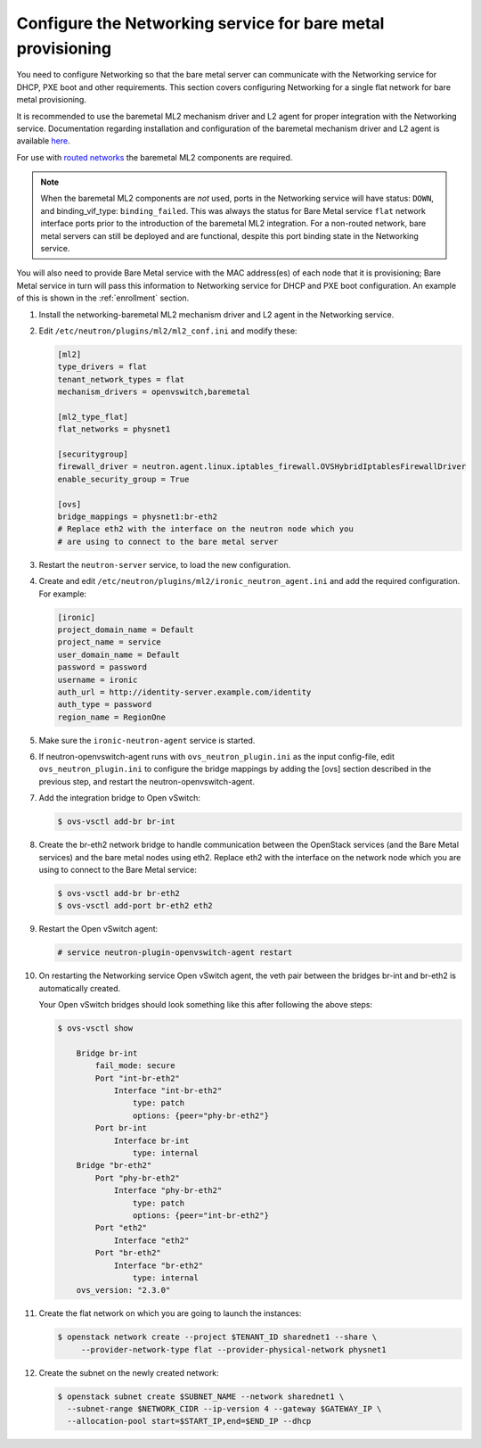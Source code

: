 .. _configure-networking:

Configure the Networking service for bare metal provisioning
~~~~~~~~~~~~~~~~~~~~~~~~~~~~~~~~~~~~~~~~~~~~~~~~~~~~~~~~~~~~

You need to configure Networking so that the bare metal server can communicate
with the Networking service for DHCP, PXE boot and other requirements.
This section covers configuring Networking for a single flat network for bare
metal provisioning.

It is recommended to use the baremetal ML2 mechanism driver and L2 agent for
proper integration with the Networking service. Documentation regarding
installation and configuration of the baremetal mechanism driver and L2 agent
is available `here
<https://docs.openstack.org/networking-baremetal/train/index.html>`_.

For use with `routed networks
<https://docs.openstack.org/neutron/train/admin/config-routed-networks>`_
the baremetal ML2 components are required.

.. Note::  When the baremetal ML2 components are *not* used, ports in the
           Networking service will have status: ``DOWN``, and binding_vif_type:
           ``binding_failed``. This was always the status for Bare Metal
           service ``flat`` network interface ports prior to the introduction
           of the baremetal ML2 integration. For a non-routed network, bare
           metal servers can still be deployed and are functional, despite this
           port binding state in the Networking service.

You will also need to provide Bare Metal service with the MAC address(es) of
each node that it is provisioning; Bare Metal service in turn will pass this
information to Networking service for DHCP and PXE boot configuration.
An example of this is shown in the :ref:`enrollment` section.

#. Install the networking-baremetal ML2 mechanism driver and L2 agent in the
   Networking service.

#. Edit ``/etc/neutron/plugins/ml2/ml2_conf.ini`` and modify these:

   .. code-block:: ini

      [ml2]
      type_drivers = flat
      tenant_network_types = flat
      mechanism_drivers = openvswitch,baremetal

      [ml2_type_flat]
      flat_networks = physnet1

      [securitygroup]
      firewall_driver = neutron.agent.linux.iptables_firewall.OVSHybridIptablesFirewallDriver
      enable_security_group = True

      [ovs]
      bridge_mappings = physnet1:br-eth2
      # Replace eth2 with the interface on the neutron node which you
      # are using to connect to the bare metal server

#. Restart the ``neutron-server`` service, to load the new configuration.

#. Create and edit ``/etc/neutron/plugins/ml2/ironic_neutron_agent.ini`` and
   add the required configuration. For example:

   .. code-block:: ini

      [ironic]
      project_domain_name = Default
      project_name = service
      user_domain_name = Default
      password = password
      username = ironic
      auth_url = http://identity-server.example.com/identity
      auth_type = password
      region_name = RegionOne

#. Make sure the ``ironic-neutron-agent`` service is started.

#. If neutron-openvswitch-agent runs with ``ovs_neutron_plugin.ini`` as the input
   config-file, edit ``ovs_neutron_plugin.ini`` to configure the bridge mappings
   by adding the [ovs] section described in the previous step, and restart the
   neutron-openvswitch-agent.

#. Add the integration bridge to Open vSwitch:

   .. code-block:: console

      $ ovs-vsctl add-br br-int

#. Create the br-eth2 network bridge to handle communication between the
   OpenStack services (and the Bare Metal services) and the bare metal nodes
   using eth2.
   Replace eth2 with the interface on the network node which you are using to
   connect to the Bare Metal service:

   .. code-block:: console

      $ ovs-vsctl add-br br-eth2
      $ ovs-vsctl add-port br-eth2 eth2

#. Restart the Open vSwitch agent:

   .. code-block:: console

      # service neutron-plugin-openvswitch-agent restart

#. On restarting the Networking service Open vSwitch agent, the veth pair
   between the bridges br-int and br-eth2 is automatically created.

   Your Open vSwitch bridges should look something like this after
   following the above steps:

   .. code-block:: console

      $ ovs-vsctl show

          Bridge br-int
              fail_mode: secure
              Port "int-br-eth2"
                  Interface "int-br-eth2"
                      type: patch
                      options: {peer="phy-br-eth2"}
              Port br-int
                  Interface br-int
                      type: internal
          Bridge "br-eth2"
              Port "phy-br-eth2"
                  Interface "phy-br-eth2"
                      type: patch
                      options: {peer="int-br-eth2"}
              Port "eth2"
                  Interface "eth2"
              Port "br-eth2"
                  Interface "br-eth2"
                      type: internal
          ovs_version: "2.3.0"

#. Create the flat network on which you are going to launch the
   instances:

   .. code-block:: console

      $ openstack network create --project $TENANT_ID sharednet1 --share \
           --provider-network-type flat --provider-physical-network physnet1

#. Create the subnet on the newly created network:

   .. code-block:: console

      $ openstack subnet create $SUBNET_NAME --network sharednet1 \
        --subnet-range $NETWORK_CIDR --ip-version 4 --gateway $GATEWAY_IP \
        --allocation-pool start=$START_IP,end=$END_IP --dhcp
